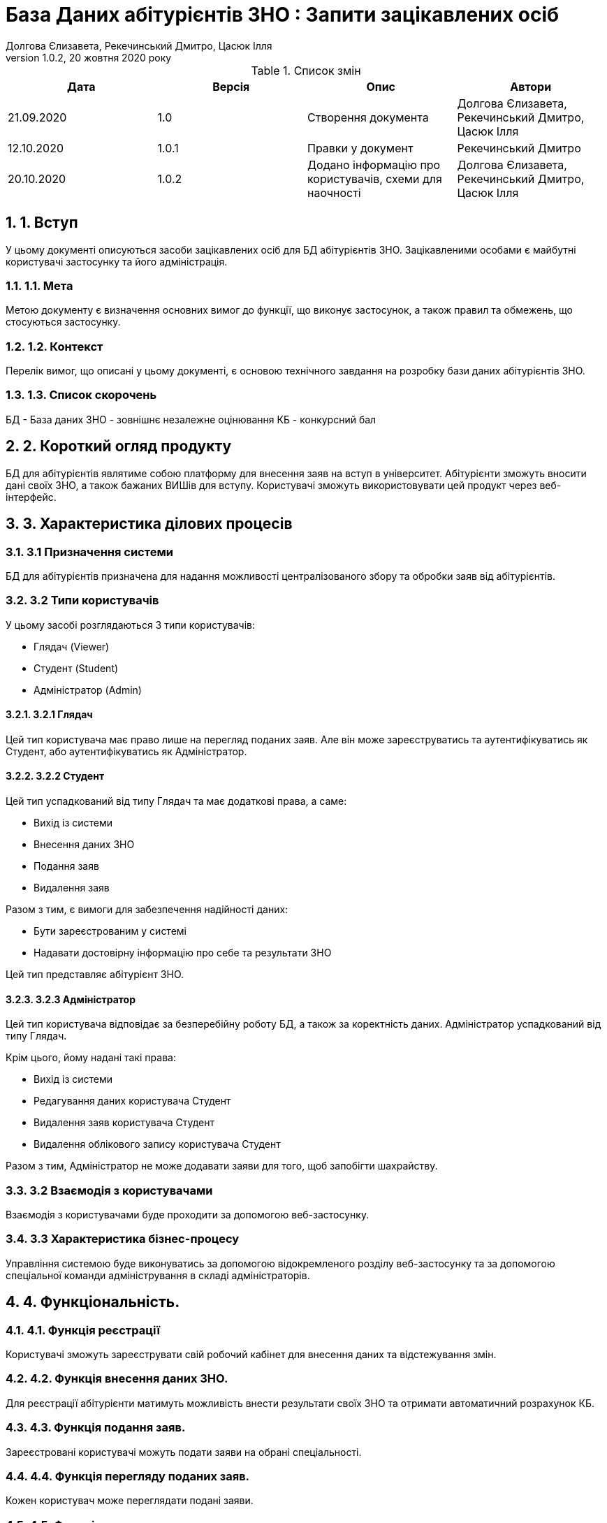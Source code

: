 ﻿= База Даних абітурієнтів ЗНО : Запити зацікавлених осіб
Долгова Єлизавета, Рекечинський Дмитро, Цасюк Ілля
Версія 1.0.2, 20 жовтня 2020 року
:toc: macro
:toc-title: Зміст
:sectnums:
:chapter-label:

<<<

[preface]
.Список змін
|===
|Дата |Версія |Опис |Автори

|21.09.2020
|1.0
|Створення документа
|Долгова Єлизавета, Рекечинський Дмитро, Цасюк Ілля

|12.10.2020
|1.0.1
|Правки у документ
|Рекечинський Дмитро

|20.10.2020
|1.0.2
|Додано інформацію про користувачів, схеми для наочності
|Долгова Єлизавета, Рекечинський Дмитро, Цасюк Ілля
|===

<<<

== 1. Вступ
У цьому документі описуються засоби зацікавлених осіб для
БД абітурієнтів ЗНО. Зацікавленими особами
є майбутні користувачі застосунку та його адміністрація.

=== 1.1. Мета
Метою документу є визначення основних вимог до функції, що виконує
застосунок, а також правил та обмежень, що стосуються застосунку.

=== 1.2. Контекст
Перелік вимог, що описані у цьому документі, є основою технічного
завдання на розробку бази даних абітурієнтів ЗНО.

=== 1.3. Список скорочень
БД - База даних
ЗНО - зовнішнє незалежне оцінювання
КБ - конкурсний бал

== 2. Короткий огляд продукту
БД для абітурієнтів являтиме собою платформу для внесення заяв на вступ в
університет. Абітурієнти зможуть вносити дані своїх ЗНО, а також бажаних
ВИШів для вступу. Користувачі зможуть використовувати цей продукт через
веб-інтерфейс.

== 3. Характеристика ділових процесів

=== 3.1 Призначення системи
БД для абітурієнтів призначена для надання можливості централізованого збору
та обробки заяв від абітурієнтів.

=== 3.2 Типи користувачів
У цьому засобі розглядаються 3 типи користувачів:

* Глядач (Viewer)
* Студент (Student)
* Адміністратор (Admin)

==== 3.2.1 Глядач
Цей тип користувача має право лише на перегляд поданих заяв.
Але він може зареєструватись та аутентифікуватись як
Студент, або аутентифікуватись як Адміністратор.

==== 3.2.2 Студент
Цей тип успадкований від типу Глядач та має додаткові права, а саме:

* Вихід із системи
* Внесення даних ЗНО
* Подання заяв
* Видалення заяв

Разом з тим, є вимоги для забезпечення надійності даних:

* Бути зареєстрованим у системі
* Надавати достовірну інформацію про себе та результати ЗНО

Цей тип представляє абітурієнт ЗНО.

==== 3.2.3 Адміністратор
Цей тип користувача відповідає за безперебійну роботу БД, а також за
коректність даних. Адміністратор успадкований від типу Глядач.

Крім цього, йому надані такі права:

* Вихід із системи
* Редагування даних користувача Студент
* Видалення заяв користувача Студент
* Видалення облікового запису користувача Студент

Разом з тим, Адміністратор не може додавати заяви для того, щоб
запобігти шахрайству.

=== 3.2 Взаємодія з користувачами
Взаємодія з користувачами буде проходити за допомогою веб-застосунку.

=== 3.3 Характеристика бізнес-процесу
Управління системою буде виконуватись за допомогою відокремленого розділу
веб-застосунку та за допомогою спеціальної команди адміністрування в складі
адміністраторів.

== 4. Функціональність.

=== 4.1. Функція реєстрації
Користувачі зможуть зареєструвати свій робочий кабінет для внесення даних та
відстежування змін.

=== 4.2. Функція внесення даних ЗНО.
Для реєстрації абітурієнти матимуть можливість внести результати своїх ЗНО
та отримати автоматичний розрахунок КБ.

=== 4.3. Функція подання заяв.
Зареєстровані користувачі можуть подати заяви на обрані спеціальності.

=== 4.4. Функція перегляду поданих заяв.
Кожен користувач може переглядати подані заяви.

=== 4.5. Функція керування заявами.
Зареєстровані користувачі можуть видаляти власні подані заяви, але додавати
нові після видалення не зможуть.

=== 4.6. Функція модерації.
Адміністратори матимуть можливість відстежувати коректність роботи бази
даних, а також слідкувати за безпечністю.

== 5. Доступність.
=== 5.1. Локалізація.
Інтерфейс веб-застосунку повинен бути локалізованим на українську мову.

=== 5.2. Програмні платформи.
Веб-застосунок повинен коректно показуватися в усіх веб-браузерах останніх
версій.

=== 5.3. Інтерфейс.
Інтерфейс веб-застосунку повинен бути адаптований для роботи людей з різними
вадами здоров'я.

== 6. Відмовостійкість.
Система повинна мати високий рівень відмовостійкості. Він буде забезпечуватися
резервним копіюванням даних, дублюванням баз даних, серверів тощо.

== 7. Захищеність.
Дані користувачів системи повинні буди надійно захищенні від сторонніх осіб
шляхом шифрування та організації аутентифікованого доступу.
